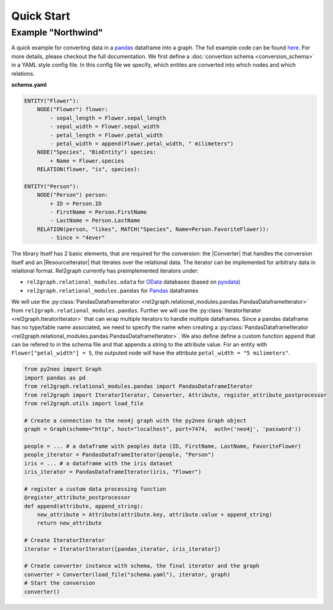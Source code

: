 Quick Start
===========

Example "Northwind"
~~~~~~~~~~~~~~~~~~~


A quick example for converting data in a `pandas <https://pandas.pydata.org>`_ dataframe into a graph. The full example code can be found `here <https://github.com/sg-dev/rel2graph/tree/main/examples>`_. For more details, please checkout the full documentation. 
We first define a :doc:`convertion schema <conversion_schema>` in a YAML style config file. In this config file we specify, which entites are converted into which nodes and which relations. 

**schema.yaml**

.. code-block:: yaml

    ENTITY("Flower"):
        NODE("Flower") flower:
            - sepal_length = Flower.sepal_length
            - sepal_width = Flower.sepal_width
            - petal_length = Flower.petal_width
            - petal_width = append(Flower.petal_width, " milimeters")
        NODE("Species", "BioEntity") species:
            + Name = Flower.species
        RELATION(flower, "is", species):
        
    ENTITY("Person"):
        NODE("Person") person:
            + ID = Person.ID
            - FirstName = Person.FirstName
            - LastName = Person.LastName
        RELATION(person, "likes", MATCH("Species", Name=Person.FavoriteFlower)):
            - Since = "4ever"

The library itself has 2 basic elements, that are required for the conversion: the |Converter| that handles the conversion itself and an |ResourceIterator| that iterates over the relational data. The iterator can be implemented for arbitrary data in relational format. Rel2graph currently has preimplemented iterators under:

- ``rel2graph.relational_modules.odata``  for `OData <https://www.odata.org>`_ databases (based on `pyodata <https://pyodata.readthedocs.io>`_)
- ``rel2graph.relational_modules.pandas`` for `Pandas <https://pandas.pydata.org>`_ dataframes

We will use the :py:class:`PandasDataframeIterator <rel2graph.relational_modules.pandas.PandasDataframeIterator>` from ``rel2graph.relational_modules.pandas``. Further we will use the :py:class:`IteratorIterator <rel2graph.IteratorIterator>` that can wrap multiple iterators to handle multiple dataframes. 
Since a pandas dataframe has no type/table name associated, we need to specify the name when creating a :py:class:`PandasDataframeIterator <rel2graph.relational_modules.pandas.PandasDataframeIterator>`. We also define define a custom function ``append`` that can be refered to in the schema file and that appends a string to the attribute value. 
For an entity with ``Flower["petal_width"] = 5``, the outputed node will have the attribute ``petal_width = "5 milimeters"``.

.. code-block:: python

    from py2neo import Graph
    import pandas as pd 
    from rel2graph.relational_modules.pandas import PandasDataframeIterator 
    from rel2graph import IteratorIterator, Converter, Attribute, register_attribute_postprocessor
    from rel2graph.utils import load_file

    # Create a connection to the neo4j graph with the py2neo Graph object
    graph = Graph(scheme="http", host="localhost", port=7474,  auth=('neo4j', 'password')) 

    people = ... # a dataframe with peoples data (ID, FirstName, LastName, FavoriteFlower)
    people_iterator = PandasDataframeIterator(people, "Person")
    iris = ... # a dataframe with the iris dataset
    iris_iterator = PandasDataframeIterator(iris, "Flower")

    # register a custom data processing function
    @register_attribute_postprocessor
    def append(attribute, append_string):
        new_attribute = Attribute(attribute.key, attribute.value + append_string)
        return new_attribute

    # Create IteratorIterator
    iterator = IteratorIterator([pandas_iterator, iris_iterator])

    # Create converter instance with schema, the final iterator and the graph
    converter = Converter(load_file("schema.yaml"), iterator, graph)
    # Start the conversion
    converter()


.. |Resource| replace:: :py:class:`Resource <rel2graph.Resource>`
.. |Converter| replace:: :py:class:`Converter <rel2graph.Converter>`
.. |ResourceIterator| replace:: :py:class:`ResourceIterator <rel2graph.ResourceIterator>`